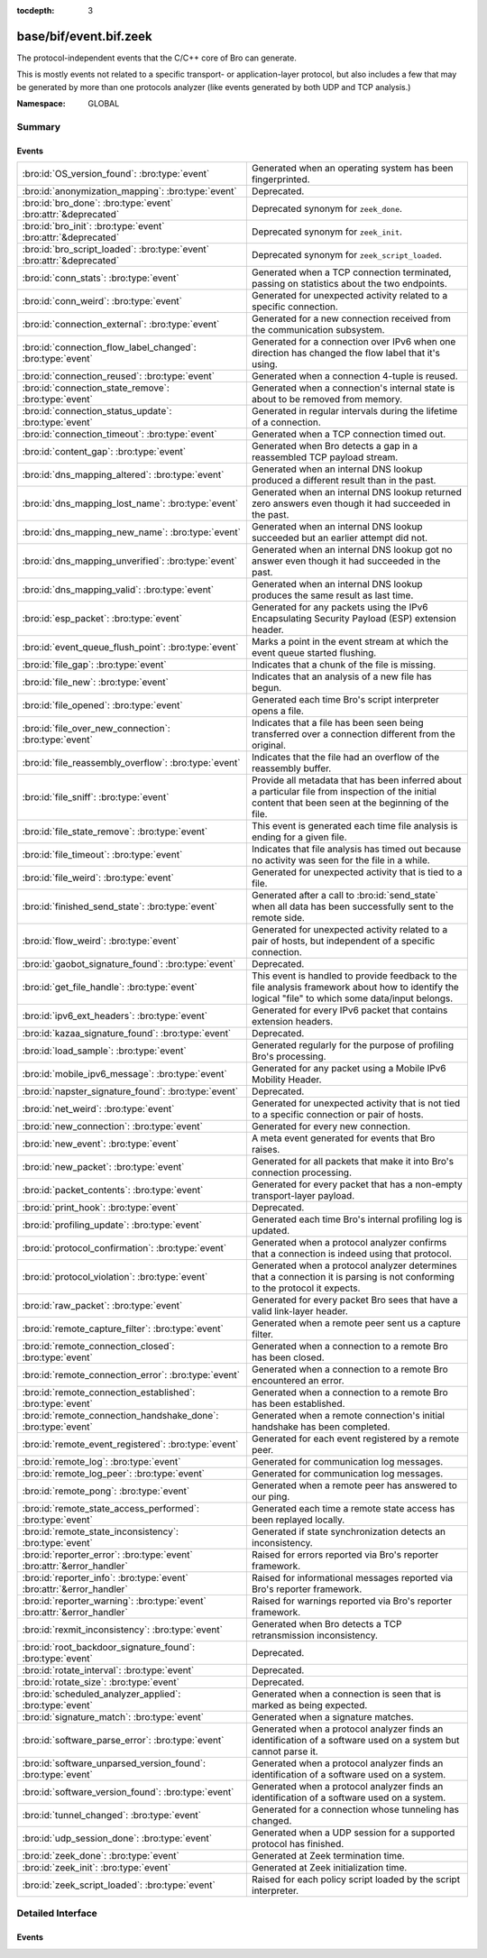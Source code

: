 :tocdepth: 3

base/bif/event.bif.zeek
=======================
.. bro:namespace:: GLOBAL

The protocol-independent events that the C/C++ core of Bro can generate.

This is mostly events not related to a specific transport- or
application-layer protocol, but also includes a few that may be generated
by more than one protocols analyzer (like events generated by both UDP and
TCP analysis.)

:Namespace: GLOBAL

Summary
~~~~~~~
Events
######
======================================================================== =============================================================================
:bro:id:`OS_version_found`: :bro:type:`event`                            Generated when an operating system has been fingerprinted.
:bro:id:`anonymization_mapping`: :bro:type:`event`                       Deprecated.
:bro:id:`bro_done`: :bro:type:`event` :bro:attr:`&deprecated`            Deprecated synonym for ``zeek_done``.
:bro:id:`bro_init`: :bro:type:`event` :bro:attr:`&deprecated`            Deprecated synonym for ``zeek_init``.
:bro:id:`bro_script_loaded`: :bro:type:`event` :bro:attr:`&deprecated`   Deprecated synonym for ``zeek_script_loaded``.
:bro:id:`conn_stats`: :bro:type:`event`                                  Generated when a TCP connection terminated, passing on statistics about the
                                                                         two endpoints.
:bro:id:`conn_weird`: :bro:type:`event`                                  Generated for unexpected activity related to a specific connection.
:bro:id:`connection_external`: :bro:type:`event`                         Generated for a new connection received from the communication subsystem.
:bro:id:`connection_flow_label_changed`: :bro:type:`event`               Generated for a connection over IPv6 when one direction has changed
                                                                         the flow label that it's using.
:bro:id:`connection_reused`: :bro:type:`event`                           Generated when a connection 4-tuple is reused.
:bro:id:`connection_state_remove`: :bro:type:`event`                     Generated when a connection's internal state is about to be removed from
                                                                         memory.
:bro:id:`connection_status_update`: :bro:type:`event`                    Generated in regular intervals during the lifetime of a connection.
:bro:id:`connection_timeout`: :bro:type:`event`                          Generated when a TCP connection timed out.
:bro:id:`content_gap`: :bro:type:`event`                                 Generated when Bro detects a gap in a reassembled TCP payload stream.
:bro:id:`dns_mapping_altered`: :bro:type:`event`                         Generated when an internal DNS lookup produced a different result than in
                                                                         the past.
:bro:id:`dns_mapping_lost_name`: :bro:type:`event`                       Generated when an internal DNS lookup returned zero answers even though it
                                                                         had succeeded in the past.
:bro:id:`dns_mapping_new_name`: :bro:type:`event`                        Generated when an internal DNS lookup succeeded but an earlier attempt
                                                                         did not.
:bro:id:`dns_mapping_unverified`: :bro:type:`event`                      Generated when an internal DNS lookup got no answer even though it had
                                                                         succeeded in the past.
:bro:id:`dns_mapping_valid`: :bro:type:`event`                           Generated when an internal DNS lookup produces the same result as last time.
:bro:id:`esp_packet`: :bro:type:`event`                                  Generated for any packets using the IPv6 Encapsulating Security Payload (ESP)
                                                                         extension header.
:bro:id:`event_queue_flush_point`: :bro:type:`event`                     Marks a point in the event stream at which the event queue started flushing.
:bro:id:`file_gap`: :bro:type:`event`                                    Indicates that a chunk of the file is missing.
:bro:id:`file_new`: :bro:type:`event`                                    Indicates that an analysis of a new file has begun.
:bro:id:`file_opened`: :bro:type:`event`                                 Generated each time Bro's script interpreter opens a file.
:bro:id:`file_over_new_connection`: :bro:type:`event`                    Indicates that a file has been seen being transferred over a connection
                                                                         different from the original.
:bro:id:`file_reassembly_overflow`: :bro:type:`event`                    Indicates that the file had an overflow of the reassembly buffer.
:bro:id:`file_sniff`: :bro:type:`event`                                  Provide all metadata that has been inferred about a particular file
                                                                         from inspection of the initial content that been seen at the beginning
                                                                         of the file.
:bro:id:`file_state_remove`: :bro:type:`event`                           This event is generated each time file analysis is ending for a given file.
:bro:id:`file_timeout`: :bro:type:`event`                                Indicates that file analysis has timed out because no activity was seen
                                                                         for the file in a while.
:bro:id:`file_weird`: :bro:type:`event`                                  Generated for unexpected activity that is tied to a file.
:bro:id:`finished_send_state`: :bro:type:`event`                         Generated after a call to :bro:id:`send_state` when all data has been
                                                                         successfully sent to the remote side.
:bro:id:`flow_weird`: :bro:type:`event`                                  Generated for unexpected activity related to a pair of hosts, but independent
                                                                         of a specific connection.
:bro:id:`gaobot_signature_found`: :bro:type:`event`                      Deprecated.
:bro:id:`get_file_handle`: :bro:type:`event`                             This event is handled to provide feedback to the file analysis framework
                                                                         about how to identify the logical "file" to which some data/input
                                                                         belongs.
:bro:id:`ipv6_ext_headers`: :bro:type:`event`                            Generated for every IPv6 packet that contains extension headers.
:bro:id:`kazaa_signature_found`: :bro:type:`event`                       Deprecated.
:bro:id:`load_sample`: :bro:type:`event`                                 Generated regularly for the purpose of profiling Bro's processing.
:bro:id:`mobile_ipv6_message`: :bro:type:`event`                         Generated for any packet using a Mobile IPv6 Mobility Header.
:bro:id:`napster_signature_found`: :bro:type:`event`                     Deprecated.
:bro:id:`net_weird`: :bro:type:`event`                                   Generated for unexpected activity that is not tied to a specific connection
                                                                         or pair of hosts.
:bro:id:`new_connection`: :bro:type:`event`                              Generated for every new connection.
:bro:id:`new_event`: :bro:type:`event`                                   A meta event generated for events that Bro raises.
:bro:id:`new_packet`: :bro:type:`event`                                  Generated for all packets that make it into Bro's connection processing.
:bro:id:`packet_contents`: :bro:type:`event`                             Generated for every packet that has a non-empty transport-layer payload.
:bro:id:`print_hook`: :bro:type:`event`                                  Deprecated.
:bro:id:`profiling_update`: :bro:type:`event`                            Generated each time Bro's internal profiling log is updated.
:bro:id:`protocol_confirmation`: :bro:type:`event`                       Generated when a protocol analyzer confirms that a connection is indeed
                                                                         using that protocol.
:bro:id:`protocol_violation`: :bro:type:`event`                          Generated when a protocol analyzer determines that a connection it is parsing
                                                                         is not conforming to the protocol it expects.
:bro:id:`raw_packet`: :bro:type:`event`                                  Generated for every packet Bro sees that have a valid link-layer header.
:bro:id:`remote_capture_filter`: :bro:type:`event`                       Generated when a remote peer sent us a capture filter.
:bro:id:`remote_connection_closed`: :bro:type:`event`                    Generated when a connection to a remote Bro has been closed.
:bro:id:`remote_connection_error`: :bro:type:`event`                     Generated when a connection to a remote Bro encountered an error.
:bro:id:`remote_connection_established`: :bro:type:`event`               Generated when a connection to a remote Bro has been established.
:bro:id:`remote_connection_handshake_done`: :bro:type:`event`            Generated when a remote connection's initial handshake has been completed.
:bro:id:`remote_event_registered`: :bro:type:`event`                     Generated for each event registered by a remote peer.
:bro:id:`remote_log`: :bro:type:`event`                                  Generated for communication log messages.
:bro:id:`remote_log_peer`: :bro:type:`event`                             Generated for communication log messages.
:bro:id:`remote_pong`: :bro:type:`event`                                 Generated when a remote peer has answered to our ping.
:bro:id:`remote_state_access_performed`: :bro:type:`event`               Generated each time a remote state access has been replayed locally.
:bro:id:`remote_state_inconsistency`: :bro:type:`event`                  Generated if state synchronization detects an inconsistency.
:bro:id:`reporter_error`: :bro:type:`event` :bro:attr:`&error_handler`   Raised for errors reported via Bro's reporter framework.
:bro:id:`reporter_info`: :bro:type:`event` :bro:attr:`&error_handler`    Raised for informational messages reported via Bro's reporter framework.
:bro:id:`reporter_warning`: :bro:type:`event` :bro:attr:`&error_handler` Raised for warnings reported via Bro's reporter framework.
:bro:id:`rexmit_inconsistency`: :bro:type:`event`                        Generated when Bro detects a TCP retransmission inconsistency.
:bro:id:`root_backdoor_signature_found`: :bro:type:`event`               Deprecated.
:bro:id:`rotate_interval`: :bro:type:`event`                             Deprecated.
:bro:id:`rotate_size`: :bro:type:`event`                                 Deprecated.
:bro:id:`scheduled_analyzer_applied`: :bro:type:`event`                  Generated when a connection is seen that is marked as being expected.
:bro:id:`signature_match`: :bro:type:`event`                             Generated when a signature matches.
:bro:id:`software_parse_error`: :bro:type:`event`                        Generated when a protocol analyzer finds an identification of a software
                                                                         used on a system but cannot parse it.
:bro:id:`software_unparsed_version_found`: :bro:type:`event`             Generated when a protocol analyzer finds an identification of a software
                                                                         used on a system.
:bro:id:`software_version_found`: :bro:type:`event`                      Generated when a protocol analyzer finds an identification of a software
                                                                         used on a system.
:bro:id:`tunnel_changed`: :bro:type:`event`                              Generated for a connection whose tunneling has changed.
:bro:id:`udp_session_done`: :bro:type:`event`                            Generated when a UDP session for a supported protocol has finished.
:bro:id:`zeek_done`: :bro:type:`event`                                   Generated at Zeek termination time.
:bro:id:`zeek_init`: :bro:type:`event`                                   Generated at Zeek initialization time.
:bro:id:`zeek_script_loaded`: :bro:type:`event`                          Raised for each policy script loaded by the script interpreter.
======================================================================== =============================================================================


Detailed Interface
~~~~~~~~~~~~~~~~~~
Events
######
.. bro:id:: OS_version_found

   :Type: :bro:type:`event` (c: :bro:type:`connection`, host: :bro:type:`addr`, OS: :bro:type:`OS_version`)

   Generated when an operating system has been fingerprinted. Bro uses `p0f
   <http://lcamtuf.coredump.cx/p0f.shtml>`__ to fingerprint endpoints passively,
   and it raises this event for each system identified. The p0f fingerprints are
   defined by :bro:id:`passive_fingerprint_file`.
   

   :c: The connection.
   

   :host: The host running the reported OS.
   

   :OS: The OS version string.
   
   .. bro:see:: passive_fingerprint_file software_parse_error
      software_version_found software_unparsed_version_found
      generate_OS_version_event

.. bro:id:: anonymization_mapping

   :Type: :bro:type:`event` (orig: :bro:type:`addr`, mapped: :bro:type:`addr`)

   Deprecated. Will be removed.

.. bro:id:: bro_done

   :Type: :bro:type:`event` ()
   :Attributes: :bro:attr:`&deprecated`

   Deprecated synonym for ``zeek_done``.
   
   .. bro:see: zeek_done

.. bro:id:: bro_init

   :Type: :bro:type:`event` ()
   :Attributes: :bro:attr:`&deprecated`

   Deprecated synonym for ``zeek_init``.
   
   .. bro:see: zeek_init

.. bro:id:: bro_script_loaded

   :Type: :bro:type:`event` (path: :bro:type:`string`, level: :bro:type:`count`)
   :Attributes: :bro:attr:`&deprecated`

   Deprecated synonym for ``zeek_script_loaded``.
   
   .. bro:see: zeek_script_loaded

.. bro:id:: conn_stats

   :Type: :bro:type:`event` (c: :bro:type:`connection`, os: :bro:type:`endpoint_stats`, rs: :bro:type:`endpoint_stats`)

   Generated when a TCP connection terminated, passing on statistics about the
   two endpoints. This event is always generated when Bro flushes the internal
   connection state, independent of how a connection terminates.
   

   :c: The connection.
   

   :os: Statistics for the originator endpoint.
   

   :rs: Statistics for the responder endpoint.
   
   .. bro:see:: connection_state_remove

.. bro:id:: conn_weird

   :Type: :bro:type:`event` (name: :bro:type:`string`, c: :bro:type:`connection`, addl: :bro:type:`string`)

   Generated for unexpected activity related to a specific connection.  When
   Bro's packet analysis encounters activity that does not conform to a
   protocol's specification, it raises one of the ``*_weird`` events to report
   that. This event is raised if the activity is tied directly to a specific
   connection.
   

   :name: A unique name for the specific type of "weird" situation. Bro's default
         scripts use this name in filtering policies that specify which
         "weirds" are worth reporting.
   

   :c: The corresponding connection.
   

   :addl: Optional additional context further describing the situation.
   
   .. bro:see:: flow_weird net_weird file_weird
   
   .. note:: "Weird" activity is much more common in real-world network traffic
      than one would intuitively expect. While in principle, any protocol
      violation could be an attack attempt, it's much more likely that an
      endpoint's implementation interprets an RFC quite liberally.

.. bro:id:: connection_external

   :Type: :bro:type:`event` (c: :bro:type:`connection`, tag: :bro:type:`string`)

   Generated for a new connection received from the communication subsystem.
   Remote peers can inject packets into Bro's packet loop, for example via
   Broccoli.  The communication system
   raises this event with the first packet of a connection coming in this way.
   

   :c: The connection.
   

   :tag: TODO.

.. bro:id:: connection_flow_label_changed

   :Type: :bro:type:`event` (c: :bro:type:`connection`, is_orig: :bro:type:`bool`, old_label: :bro:type:`count`, new_label: :bro:type:`count`)

   Generated for a connection over IPv6 when one direction has changed
   the flow label that it's using.
   

   :c: The connection.
   

   :is_orig: True if the event is raised for the originator side.
   

   :old_label: The old flow label that the endpoint was using.
   

   :new_label: The new flow label that the endpoint is using.
   
   .. bro:see:: connection_established new_connection

.. bro:id:: connection_reused

   :Type: :bro:type:`event` (c: :bro:type:`connection`)

   Generated when a connection 4-tuple is reused. This event is raised when Bro
   sees a new TCP session or UDP flow using a 4-tuple matching that of an
   earlier connection it still considers active.
   

   :c: The connection.
   
   .. bro:see:: connection_EOF connection_SYN_packet connection_attempt
      connection_established connection_external connection_finished
      connection_first_ACK connection_half_finished connection_partial_close
      connection_pending connection_rejected connection_reset connection_state_remove
      connection_status_update connection_timeout scheduled_analyzer_applied
      new_connection new_connection_contents partial_connection

.. bro:id:: connection_state_remove

   :Type: :bro:type:`event` (c: :bro:type:`connection`)

   Generated when a connection's internal state is about to be removed from
   memory. Bro generates this event reliably once for every connection when it
   is about to delete the internal state. As such, the event is well-suited for
   script-level cleanup that needs to be performed for every connection.  This
   event is generated not only for TCP sessions but also for UDP and ICMP
   flows.
   

   :c: The connection.
   
   .. bro:see:: connection_EOF connection_SYN_packet connection_attempt
      connection_established connection_external connection_finished
      connection_first_ACK connection_half_finished connection_partial_close
      connection_pending connection_rejected connection_reset connection_reused
      connection_status_update connection_timeout scheduled_analyzer_applied
      new_connection new_connection_contents partial_connection udp_inactivity_timeout
      tcp_inactivity_timeout icmp_inactivity_timeout conn_stats

.. bro:id:: connection_status_update

   :Type: :bro:type:`event` (c: :bro:type:`connection`)

   Generated in regular intervals during the lifetime of a connection. The
   event is raised each ``connection_status_update_interval`` seconds
   and can be used to check conditions on a regular basis.
   

   :c: The connection.
   
   .. bro:see:: connection_EOF connection_SYN_packet connection_attempt
      connection_established connection_external connection_finished
      connection_first_ACK connection_half_finished connection_partial_close
      connection_pending connection_rejected connection_reset connection_reused
      connection_state_remove  connection_timeout scheduled_analyzer_applied
      new_connection new_connection_contents partial_connection

.. bro:id:: connection_timeout

   :Type: :bro:type:`event` (c: :bro:type:`connection`)

   Generated when a TCP connection timed out. This event is raised when
   no activity was seen for an interval of at least
   :bro:id:`tcp_connection_linger`, and either one endpoint has already
   closed the connection or one side never became active.
   

   :c: The connection.
   
   .. bro:see:: connection_EOF connection_SYN_packet connection_attempt
      connection_established connection_external connection_finished
      connection_first_ACK connection_half_finished connection_partial_close
      connection_pending connection_rejected connection_reset connection_reused
      connection_state_remove connection_status_update
      scheduled_analyzer_applied new_connection new_connection_contents
      partial_connection
   
   .. note::
   
      The precise semantics of this event can be unintuitive as it only
      covers a subset of cases where a connection times out. Often, handling
      :bro:id:`connection_state_remove` is the better option. That one will be
      generated reliably when an interval of ``tcp_inactivity_timeout`` has
      passed without any activity seen (but also for all other ways a
      connection may terminate).

.. bro:id:: content_gap

   :Type: :bro:type:`event` (c: :bro:type:`connection`, is_orig: :bro:type:`bool`, seq: :bro:type:`count`, length: :bro:type:`count`)

   Generated when Bro detects a gap in a reassembled TCP payload stream. This
   event is raised when Bro, while reassembling a payload stream, determines
   that a chunk of payload is missing (e.g., because the responder has already
   acknowledged it, even though Bro didn't see it).
   

   :c: The connection.
   

   :is_orig: True if the gap is on the originator's side.
   

   :seq: The sequence number where the gap starts.
   

   :length: The number of bytes missing.
   
   .. note::
   
      Content gaps tend to occur occasionally for various reasons, including
      broken TCP stacks. If, however, one finds lots of them, that typically
      means that there is a problem with the monitoring infrastructure such as
      a tap dropping packets, split routing on the path, or reordering at the
      tap.

.. bro:id:: dns_mapping_altered

   :Type: :bro:type:`event` (dm: :bro:type:`dns_mapping`, old_addrs: :bro:type:`addr_set`, new_addrs: :bro:type:`addr_set`)

   Generated when an internal DNS lookup produced a different result than in
   the past.  Bro keeps an internal DNS cache for host names and IP addresses
   it has already resolved. This event is generated when a subsequent lookup
   returns a different answer than we have stored in the cache.
   

   :dm: A record describing the new resolver result.
   

   :old_addrs: Addresses that used to be part of the returned set for the query
              described by *dm*, but are not anymore.
   

   :new_addrs: Addresses that were not part of the returned set for the query
              described by *dm*, but now are.
   
   .. bro:see:: dns_mapping_lost_name dns_mapping_new_name dns_mapping_unverified
      dns_mapping_valid

.. bro:id:: dns_mapping_lost_name

   :Type: :bro:type:`event` (dm: :bro:type:`dns_mapping`)

   Generated when an internal DNS lookup returned zero answers even though it
   had succeeded in the past. Bro keeps an internal DNS cache for host names
   and IP addresses it has already resolved. This event is generated when
   on a subsequent lookup we receive an answer that is empty even
   though we have already stored a result in the cache.
   

   :dm: A record describing the old resolver result.
   
   .. bro:see:: dns_mapping_altered dns_mapping_new_name dns_mapping_unverified
      dns_mapping_valid

.. bro:id:: dns_mapping_new_name

   :Type: :bro:type:`event` (dm: :bro:type:`dns_mapping`)

   Generated when an internal DNS lookup succeeded but an earlier attempt
   did not. Bro keeps an internal DNS cache for host names and IP
   addresses it has already resolved. This event is generated when a subsequent
   lookup produces an answer for a query that was marked as failed in the cache.
   

   :dm: A record describing the new resolver result.
   
   .. bro:see:: dns_mapping_altered dns_mapping_lost_name dns_mapping_unverified
      dns_mapping_valid

.. bro:id:: dns_mapping_unverified

   :Type: :bro:type:`event` (dm: :bro:type:`dns_mapping`)

   Generated when an internal DNS lookup got no answer even though it had
   succeeded in the past. Bro keeps an internal DNS cache for host names and IP
   addresses it has already resolved. This event is generated when a
   subsequent lookup does not produce an answer even though we have
   already stored a result in the cache.
   

   :dm: A record describing the old resolver result.
   
   .. bro:see:: dns_mapping_altered dns_mapping_lost_name dns_mapping_new_name
      dns_mapping_valid

.. bro:id:: dns_mapping_valid

   :Type: :bro:type:`event` (dm: :bro:type:`dns_mapping`)

   Generated when an internal DNS lookup produces the same result as last time.
   Bro keeps an internal DNS cache for host names and IP addresses it has
   already resolved. This event is generated when a subsequent lookup returns
   the same result as stored in the cache.
   

   :dm: A record describing the new resolver result (which matches the old one).
   
   .. bro:see:: dns_mapping_altered dns_mapping_lost_name dns_mapping_new_name
      dns_mapping_unverified

.. bro:id:: esp_packet

   :Type: :bro:type:`event` (p: :bro:type:`pkt_hdr`)

   Generated for any packets using the IPv6 Encapsulating Security Payload (ESP)
   extension header.
   

   :p: Information from the header of the packet that triggered the event.
   
   .. bro:see:: new_packet tcp_packet ipv6_ext_headers

.. bro:id:: event_queue_flush_point

   :Type: :bro:type:`event` ()

   Marks a point in the event stream at which the event queue started flushing.

.. bro:id:: file_gap

   :Type: :bro:type:`event` (f: :bro:type:`fa_file`, offset: :bro:type:`count`, len: :bro:type:`count`)

   Indicates that a chunk of the file is missing.
   

   :f: The file.
   

   :offset: The byte offset from the start of the file at which the gap begins.
   

   :len: The number of missing bytes.
   
   .. bro:see:: file_new file_over_new_connection file_timeout
      file_sniff file_state_remove file_reassembly_overflow

.. bro:id:: file_new

   :Type: :bro:type:`event` (f: :bro:type:`fa_file`)

   Indicates that an analysis of a new file has begun. The analysis can be
   augmented at this time via :bro:see:`Files::add_analyzer`.
   

   :f: The file.
   
   .. bro:see:: file_over_new_connection file_timeout file_gap
      file_sniff file_state_remove

.. bro:id:: file_opened

   :Type: :bro:type:`event` (f: :bro:type:`file`)

   Generated each time Bro's script interpreter opens a file. This event is
   triggered only for files opened via :bro:id:`open`, and in particular not for
   normal log files as created by log writers.
   

   :f: The opened file.

.. bro:id:: file_over_new_connection

   :Type: :bro:type:`event` (f: :bro:type:`fa_file`, c: :bro:type:`connection`, is_orig: :bro:type:`bool`)

   Indicates that a file has been seen being transferred over a connection
   different from the original.
   

   :f: The file.
   

   :c: The new connection over which the file is seen being transferred.
   

   :is_orig: true if the originator of *c* is the one sending the file.
   
   .. bro:see:: file_new file_timeout file_gap file_sniff
      file_state_remove

.. bro:id:: file_reassembly_overflow

   :Type: :bro:type:`event` (f: :bro:type:`fa_file`, offset: :bro:type:`count`, skipped: :bro:type:`count`)

   Indicates that the file had an overflow of the reassembly buffer.
   This is a specialization of the :bro:id:`file_gap` event.
   

   :f: The file.
   

   :offset: The byte offset from the start of the file at which the reassembly
           couldn't continue due to running out of reassembly buffer space.
   

   :skipped: The number of bytes of the file skipped over to flush some
            file data and get back under the reassembly buffer size limit.
            This value will also be represented as a gap.
   
   .. bro:see:: file_new file_over_new_connection file_timeout
      file_sniff file_state_remove file_gap
      Files::enable_reassembler Files::reassembly_buffer_size
      Files::enable_reassembly Files::disable_reassembly
      Files::set_reassembly_buffer_size

.. bro:id:: file_sniff

   :Type: :bro:type:`event` (f: :bro:type:`fa_file`, meta: :bro:type:`fa_metadata`)

   Provide all metadata that has been inferred about a particular file
   from inspection of the initial content that been seen at the beginning
   of the file.  The analysis can be augmented at this time via
   :bro:see:`Files::add_analyzer`.  The amount of data fed into the file
   sniffing can be increased or decreased by changing either
   :bro:see:`default_file_bof_buffer_size` or the `bof_buffer_size` field
   in an `fa_file` record. The event will be raised even if content inspection
   has been unable to infer any metadata, in which case the fields in *meta*
   will be left all unset.
   

   :f: The file.
   

   :meta: Metadata that's been discovered about the file.
   
   .. bro:see:: file_over_new_connection file_timeout file_gap
      file_state_remove

.. bro:id:: file_state_remove

   :Type: :bro:type:`event` (f: :bro:type:`fa_file`)

   This event is generated each time file analysis is ending for a given file.
   

   :f: The file.
   
   .. bro:see:: file_new file_over_new_connection file_timeout file_gap
      file_sniff

.. bro:id:: file_timeout

   :Type: :bro:type:`event` (f: :bro:type:`fa_file`)

   Indicates that file analysis has timed out because no activity was seen
   for the file in a while.
   

   :f: The file.
   
   .. bro:see:: file_new file_over_new_connection file_gap
      file_sniff file_state_remove default_file_timeout_interval
      Files::set_timeout_interval

.. bro:id:: file_weird

   :Type: :bro:type:`event` (name: :bro:type:`string`, f: :bro:type:`fa_file`, addl: :bro:type:`string`)

   Generated for unexpected activity that is tied to a file.
   When Bro's packet analysis encounters activity that
   does not conform to a protocol's specification, it raises one of the
   ``*_weird`` events to report that.
   

   :name: A unique name for the specific type of "weird" situation. Bro's default
         scripts use this name in filtering policies that specify which
         "weirds" are worth reporting.
   

   :f: The corresponding file.
   

   :addl: Additional information related to the weird.
   
   .. bro:see:: flow_weird net_weird conn_weird
   
   .. note:: "Weird" activity is much more common in real-world network traffic
      than one would intuitively expect. While in principle, any protocol
      violation could be an attack attempt, it's much more likely that an
      endpoint's implementation interprets an RFC quite liberally.

.. bro:id:: finished_send_state

   :Type: :bro:type:`event` (p: :bro:type:`event_peer`)

   Generated after a call to :bro:id:`send_state` when all data has been
   successfully sent to the remote side. While this event is
   intended primarily for use by Bro's communication framework, it can also
   trigger additional code if helpful.
   

   :p: A record describing the remote peer.
   
   .. bro:see:: remote_capture_filter remote_connection_closed
      remote_connection_error remote_connection_established
      remote_connection_handshake_done remote_event_registered remote_log remote_pong
      remote_state_access_performed remote_state_inconsistency print_hook

.. bro:id:: flow_weird

   :Type: :bro:type:`event` (name: :bro:type:`string`, src: :bro:type:`addr`, dst: :bro:type:`addr`)

   Generated for unexpected activity related to a pair of hosts, but independent
   of a specific connection.  When Bro's packet analysis encounters activity
   that does not conform to a protocol's specification, it raises one of
   the ``*_weird`` events to report that. This event is raised if the activity
   is related to a pair of hosts, yet not to a specific connection between
   them.
   

   :name: A unique name for the specific type of "weird" situation. Bro's default
         scripts use this name in filtering policies that specify which
         "weirds" are worth reporting.
   

   :src: The source address corresponding to the activity.
   

   :dst: The destination address corresponding to the activity.
   
   .. bro:see:: conn_weird net_weird file_weird
   
   .. note:: "Weird" activity is much more common in real-world network traffic
      than one would intuitively expect. While in principle, any protocol
      violation could be an attack attempt, it's much more likely that an
      endpoint's implementation interprets an RFC quite liberally.

.. bro:id:: gaobot_signature_found

   :Type: :bro:type:`event` (c: :bro:type:`connection`)

   Deprecated. Will be removed.

.. bro:id:: get_file_handle

   :Type: :bro:type:`event` (tag: :bro:type:`Analyzer::Tag`, c: :bro:type:`connection`, is_orig: :bro:type:`bool`)

   This event is handled to provide feedback to the file analysis framework
   about how to identify the logical "file" to which some data/input
   belongs.  All incoming data to the framework is buffered, and depends
   on a handler for this event to return a string value that uniquely
   identifies a file.  Among all handlers of this event, the last one to
   call :bro:see:`set_file_handle` will "win".
   

   :tag: The analyzer which is carrying the file data.
   

   :c: The connection which is carrying the file data.
   

   :is_orig: The direction the file data is flowing over the connection.
   
   .. bro:see:: set_file_handle

.. bro:id:: ipv6_ext_headers

   :Type: :bro:type:`event` (c: :bro:type:`connection`, p: :bro:type:`pkt_hdr`)

   Generated for every IPv6 packet that contains extension headers.
   This is potentially an expensive event to handle if analysing IPv6 traffic
   that happens to utilize extension headers frequently.
   

   :c: The connection the packet is part of.
   

   :p: Information from the header of the packet that triggered the event.
   
   .. bro:see:: new_packet tcp_packet packet_contents esp_packet

.. bro:id:: kazaa_signature_found

   :Type: :bro:type:`event` (c: :bro:type:`connection`)

   Deprecated. Will be removed.

.. bro:id:: load_sample

   :Type: :bro:type:`event` (samples: :bro:type:`load_sample_info`, CPU: :bro:type:`interval`, dmem: :bro:type:`int`)

   Generated regularly for the purpose of profiling Bro's processing. This event
   is raised for every :bro:id:`load_sample_freq` packet. For these packets,
   Bro records script-level functions executed during their processing as well
   as further internal locations. By sampling the processing in this form, one
   can understand where Bro spends its time.
   

   :samples: A set with functions and locations seen during the processing of
            the sampled packet.
   

   :CPU: The CPU time spent on processing the sampled packet.
   

   :dmem: The difference in memory usage caused by processing the sampled packet.

.. bro:id:: mobile_ipv6_message

   :Type: :bro:type:`event` (p: :bro:type:`pkt_hdr`)

   Generated for any packet using a Mobile IPv6 Mobility Header.
   

   :p: Information from the header of the packet that triggered the event.
   
   .. bro:see:: new_packet tcp_packet ipv6_ext_headers

.. bro:id:: napster_signature_found

   :Type: :bro:type:`event` (c: :bro:type:`connection`)

   Deprecated. Will be removed.

.. bro:id:: net_weird

   :Type: :bro:type:`event` (name: :bro:type:`string`)

   Generated for unexpected activity that is not tied to a specific connection
   or pair of hosts. When Bro's packet analysis encounters activity that
   does not conform to a protocol's specification, it raises one of the
   ``*_weird`` events to report that. This event is raised if the activity is
   not tied directly to a specific connection or pair of hosts.
   

   :name: A unique name for the specific type of "weird" situation. Bro's default
         scripts use this name in filtering policies that specify which
         "weirds" are worth reporting.
   
   .. bro:see:: flow_weird file_weird
   
   .. note:: "Weird" activity is much more common in real-world network traffic
      than one would intuitively expect. While in principle, any protocol
      violation could be an attack attempt, it's much more likely that an
      endpoint's implementation interprets an RFC quite liberally.

.. bro:id:: new_connection

   :Type: :bro:type:`event` (c: :bro:type:`connection`)

   Generated for every new connection. This event is raised with the first
   packet of a previously unknown connection. Bro uses a flow-based definition
   of "connection" here that includes not only TCP sessions but also UDP and
   ICMP flows.
   

   :c: The connection.
   
   .. bro:see:: connection_EOF connection_SYN_packet connection_attempt
      connection_established connection_external connection_finished
      connection_first_ACK connection_half_finished connection_partial_close
      connection_pending connection_rejected connection_reset connection_reused
      connection_state_remove connection_status_update connection_timeout
      scheduled_analyzer_applied new_connection_contents partial_connection
   
   .. note::
   
      Handling this event is potentially expensive. For example, during a SYN
      flooding attack, every spoofed SYN packet will lead to a new
      event.

.. bro:id:: new_event

   :Type: :bro:type:`event` (name: :bro:type:`string`, params: :bro:type:`call_argument_vector`)

   A meta event generated for events that Bro raises. This will report all
   events for which at least one handler is defined.
   
   Note that handling this meta event is expensive and should be limited to
   debugging purposes.
   

   :name: The name of the event.
   

   :params: The event's parameters.

.. bro:id:: new_packet

   :Type: :bro:type:`event` (c: :bro:type:`connection`, p: :bro:type:`pkt_hdr`)

   Generated for all packets that make it into Bro's connection processing. In
   contrast to :bro:id:`raw_packet` this filters out some more packets that don't
   pass certain sanity checks.
   
   This is a very low-level and expensive event that should be avoided when at all
   possible. It's usually infeasible to handle when processing even medium volumes
   of traffic in real-time. That said, if you work from a trace and want to do some
   packet-level analysis, it may come in handy.
   

   :c: The connection the packet is part of.
   

   :p: Information from the header of the packet that triggered the event.
   
   .. bro:see:: tcp_packet packet_contents raw_packet

.. bro:id:: packet_contents

   :Type: :bro:type:`event` (c: :bro:type:`connection`, contents: :bro:type:`string`)

   Generated for every packet that has a non-empty transport-layer payload.
   This is a very low-level and expensive event that should be avoided when
   at all possible.  It's usually infeasible to handle when processing even
   medium volumes of traffic in real-time. It's even worse than
   :bro:id:`new_packet`. That said, if you work from a trace and want to
   do some packet-level analysis, it may come in handy.
   

   :c: The connection the packet is part of.
   

   :contents: The raw transport-layer payload.
   
   .. bro:see:: new_packet tcp_packet

.. bro:id:: print_hook

   :Type: :bro:type:`event` (f: :bro:type:`file`, s: :bro:type:`string`)

   Deprecated. Will be removed.

.. bro:id:: profiling_update

   :Type: :bro:type:`event` (f: :bro:type:`file`, expensive: :bro:type:`bool`)

   Generated each time Bro's internal profiling log is updated. The file is
   defined by :bro:id:`profiling_file`, and its update frequency by
   :bro:id:`profiling_interval` and :bro:id:`expensive_profiling_multiple`.
   

   :f: The profiling file.
   

   :expensive: True if this event corresponds to heavier-weight profiling as
              indicated by the :bro:id:`expensive_profiling_multiple` variable.
   
   .. bro:see::  profiling_interval expensive_profiling_multiple

.. bro:id:: protocol_confirmation

   :Type: :bro:type:`event` (c: :bro:type:`connection`, atype: :bro:type:`Analyzer::Tag`, aid: :bro:type:`count`)

   Generated when a protocol analyzer confirms that a connection is indeed
   using that protocol. Bro's dynamic protocol detection heuristically activates
   analyzers as soon as it believes a connection *could* be using a particular
   protocol. It is then left to the corresponding analyzer to verify whether
   that is indeed the case; if so, this event will be generated.
   

   :c: The connection.
   

   :atype: The type of the analyzer confirming that its protocol is in
          use. The value is one of the ``Analyzer::ANALYZER_*`` constants. For example,
          ``Analyzer::ANALYZER_HTTP`` means the HTTP analyzer determined that it's indeed
          parsing an HTTP connection.
   

   :aid:   A unique integer ID identifying the specific *instance* of the
          analyzer *atype*  that is analyzing the connection ``c``. The ID can
          be used to reference the analyzer when using builtin functions like
          :bro:id:`disable_analyzer`.
   
   .. bro:see:: protocol_violation
   
   .. note::
   
      Bro's default scripts use this event to determine the ``service`` column
      of :bro:type:`Conn::Info`: once confirmed, the protocol will be listed
      there (and thus in ``conn.log``).

.. bro:id:: protocol_violation

   :Type: :bro:type:`event` (c: :bro:type:`connection`, atype: :bro:type:`Analyzer::Tag`, aid: :bro:type:`count`, reason: :bro:type:`string`)

   Generated when a protocol analyzer determines that a connection it is parsing
   is not conforming to the protocol it expects. Bro's dynamic protocol
   detection heuristically activates analyzers as soon as it believes a
   connection *could* be using a particular protocol. It is then left to the
   corresponding analyzer to verify whether that is indeed the case; if not,
   the analyzer will trigger this event.
   

   :c: The connection.
   

   :atype: The type of the analyzer confirming that its protocol is in
          use. The value is one of the ``Analyzer::ANALYZER_*`` constants. For example,
          ``Analyzer::ANALYZER_HTTP`` means the HTTP analyzer determined that it's indeed
          parsing an HTTP connection.
   

   :aid:   A unique integer ID identifying the specific *instance* of the
          analyzer *atype*  that is analyzing the connection ``c``. The ID can
          be used to reference the analyzer when using builtin functions like
          :bro:id:`disable_analyzer`.
   

   :reason: TODO.
   
   .. bro:see:: protocol_confirmation
   
   .. note::
   
      Bro's default scripts use this event to disable an analyzer via
      :bro:id:`disable_analyzer` if it's parsing the wrong protocol. That's
      however a script-level decision and not done automatically by the event
      engine.

.. bro:id:: raw_packet

   :Type: :bro:type:`event` (p: :bro:type:`raw_pkt_hdr`)

   Generated for every packet Bro sees that have a valid link-layer header. This
   is a very very low-level and expensive event that should be avoided when at all
   possible. It's usually infeasible to handle when processing even medium volumes
   of traffic in real-time. That said, if you work from a trace and want to do some
   packet-level analysis, it may come in handy.
   

   :p: Information from the header of the packet that triggered the event.
   
   .. bro:see:: new_packet packet_contents

.. bro:id:: remote_capture_filter

   :Type: :bro:type:`event` (p: :bro:type:`event_peer`, filter: :bro:type:`string`)

   Generated when a remote peer sent us a capture filter. While this event is
   intended primarily for use by Bro's communication framework, it can also
   trigger additional code if helpful.
   

   :p: A record describing the peer.
   

   :filter: The filter string sent by the peer.
   
   .. bro:see::  remote_connection_closed remote_connection_error
      remote_connection_established remote_connection_handshake_done
      remote_event_registered remote_log remote_pong remote_state_access_performed
      remote_state_inconsistency print_hook

.. bro:id:: remote_connection_closed

   :Type: :bro:type:`event` (p: :bro:type:`event_peer`)

   Generated when a connection to a remote Bro has been closed. This event is
   intended primarily for use by Bro's communication framework, but it can
   also trigger additional code if helpful.
   

   :p: A record describing the peer.
   
   .. bro:see:: remote_capture_filter  remote_connection_error
      remote_connection_established remote_connection_handshake_done
      remote_event_registered remote_log remote_pong remote_state_access_performed
      remote_state_inconsistency print_hook

.. bro:id:: remote_connection_error

   :Type: :bro:type:`event` (p: :bro:type:`event_peer`, reason: :bro:type:`string`)

   Generated when a connection to a remote Bro encountered an error. This event
   is intended primarily for use by Bro's communication framework, but it can
   also trigger additional code if helpful.
   

   :p: A record describing the peer.
   

   :reason: A textual description of the error.
   
   .. bro:see:: remote_capture_filter remote_connection_closed
      remote_connection_established remote_connection_handshake_done
      remote_event_registered remote_log remote_pong remote_state_access_performed
      remote_state_inconsistency print_hook

.. bro:id:: remote_connection_established

   :Type: :bro:type:`event` (p: :bro:type:`event_peer`)

   Generated when a connection to a remote Bro has been established. This event
   is intended primarily for use by Bro's communication framework, but it can
   also trigger additional code if helpful.
   

   :p: A record describing the peer.
   
   .. bro:see:: remote_capture_filter remote_connection_closed remote_connection_error
      remote_connection_handshake_done remote_event_registered remote_log remote_pong
      remote_state_access_performed remote_state_inconsistency print_hook

.. bro:id:: remote_connection_handshake_done

   :Type: :bro:type:`event` (p: :bro:type:`event_peer`)

   Generated when a remote connection's initial handshake has been completed.
   This event is intended primarily for use by Bro's communication framework,
   but it can also trigger additional code if helpful.
   

   :p: A record describing the peer.
   
   .. bro:see:: remote_capture_filter remote_connection_closed remote_connection_error
      remote_connection_established remote_event_registered remote_log remote_pong
      remote_state_access_performed remote_state_inconsistency print_hook

.. bro:id:: remote_event_registered

   :Type: :bro:type:`event` (p: :bro:type:`event_peer`, name: :bro:type:`string`)

   Generated for each event registered by a remote peer. This event is intended
   primarily for use by Bro's communication framework, but it can also trigger
   additional code if helpful.
   

   :p: A record describing the peer.
   

   :name: TODO.
   
   .. bro:see:: remote_capture_filter remote_connection_closed
      remote_connection_error remote_connection_established
      remote_connection_handshake_done remote_log remote_pong
      remote_state_access_performed remote_state_inconsistency print_hook

.. bro:id:: remote_log

   :Type: :bro:type:`event` (level: :bro:type:`count`, src: :bro:type:`count`, msg: :bro:type:`string`)

   Generated for communication log messages. While this event is
   intended primarily for use by Bro's communication framework, it can also
   trigger additional code if helpful.
   

   :level: The log level, which is either :bro:id:`REMOTE_LOG_INFO` or
          :bro:id:`REMOTE_LOG_ERROR`.
   

   :src: The component of the communication system that logged the message.
        Currently, this will be one of :bro:id:`REMOTE_SRC_CHILD` (Bro's
        child process), :bro:id:`REMOTE_SRC_PARENT` (Bro's main process), or
        :bro:id:`REMOTE_SRC_SCRIPT` (the script level).
   

   :msg: The message logged.
   
   .. bro:see:: remote_capture_filter remote_connection_closed remote_connection_error
      remote_connection_established remote_connection_handshake_done
      remote_event_registered  remote_pong remote_state_access_performed
      remote_state_inconsistency print_hook remote_log_peer

.. bro:id:: remote_log_peer

   :Type: :bro:type:`event` (p: :bro:type:`event_peer`, level: :bro:type:`count`, src: :bro:type:`count`, msg: :bro:type:`string`)

   Generated for communication log messages. While this event is
   intended primarily for use by Bro's communication framework, it can also
   trigger additional code if helpful.  This event is equivalent to
   :bro:see:`remote_log` except the message is with respect to a certain peer.
   

   :p: A record describing the remote peer.
   

   :level: The log level, which is either :bro:id:`REMOTE_LOG_INFO` or
          :bro:id:`REMOTE_LOG_ERROR`.
   

   :src: The component of the communication system that logged the message.
        Currently, this will be one of :bro:id:`REMOTE_SRC_CHILD` (Bro's
        child process), :bro:id:`REMOTE_SRC_PARENT` (Bro's main process), or
        :bro:id:`REMOTE_SRC_SCRIPT` (the script level).
   

   :msg: The message logged.
   
   .. bro:see:: remote_capture_filter remote_connection_closed remote_connection_error
      remote_connection_established remote_connection_handshake_done
      remote_event_registered  remote_pong remote_state_access_performed
      remote_state_inconsistency print_hook remote_log

.. bro:id:: remote_pong

   :Type: :bro:type:`event` (p: :bro:type:`event_peer`, seq: :bro:type:`count`, d1: :bro:type:`interval`, d2: :bro:type:`interval`, d3: :bro:type:`interval`)

   Generated when a remote peer has answered to our ping. This event is part of
   Bro's infrastructure for measuring communication latency. One can send a ping
   by calling :bro:id:`send_ping` and when a corresponding reply is received,
   this event will be raised.
   

   :p: The peer sending us the pong.
   

   :seq: The sequence number passed to the original :bro:id:`send_ping` call.
        The number is sent back by the peer in its response.
   

   :d1: The time interval between sending the ping and receiving the pong. This
       is the latency of the complete path.
   

   :d2: The time interval between sending out the ping to the network and its
       reception at the peer. This is the network latency.
   

   :d3: The time interval between when the peer's child process received the
       ping and when its parent process sent the pong. This is the
       processing latency at the peer.
   
   .. bro:see:: remote_capture_filter remote_connection_closed remote_connection_error
      remote_connection_established remote_connection_handshake_done
      remote_event_registered remote_log  remote_state_access_performed
      remote_state_inconsistency print_hook

.. bro:id:: remote_state_access_performed

   :Type: :bro:type:`event` (id: :bro:type:`string`, v: :bro:type:`any`)

   Generated each time a remote state access has been replayed locally. This
   event is primarily intended for debugging.
   

   :id: The name of the Bro script variable that's being operated on.
   

   :v: The new value of the variable.
   
   .. bro:see:: remote_capture_filter remote_connection_closed remote_connection_error
      remote_connection_established remote_connection_handshake_done
      remote_event_registered remote_log remote_pong remote_state_inconsistency
      print_hook

.. bro:id:: remote_state_inconsistency

   :Type: :bro:type:`event` (operation: :bro:type:`string`, id: :bro:type:`string`, expected_old: :bro:type:`string`, real_old: :bro:type:`string`)

   Generated if state synchronization detects an inconsistency.  While this
   event is intended primarily for use by Bro's communication framework, it can
   also trigger additional code if helpful. This event is only raised if
   :bro:id:`remote_check_sync_consistency` is false.
   

   :operation: The textual description of the state operation performed.
   

   :id: The name of the Bro script identifier that was operated on.
   

   :expected_old: A textual representation of the value of *id* that was
                 expected to be found before the operation was carried out.
   

   :real_old: A textual representation of the value of *id* that was actually
             found before the operation was carried out. The difference between
             *real_old* and *expected_old* is the inconsistency being reported.
   
   .. bro:see:: remote_capture_filter remote_connection_closed
      remote_connection_error remote_connection_established
      remote_connection_handshake_done remote_event_registered remote_log remote_pong
      remote_state_access_performed print_hook remote_check_sync_consistency

.. bro:id:: reporter_error

   :Type: :bro:type:`event` (t: :bro:type:`time`, msg: :bro:type:`string`, location: :bro:type:`string`)
   :Attributes: :bro:attr:`&error_handler`

   Raised for errors reported via Bro's reporter framework. Such messages may
   be generated internally by the event engine and also by other scripts calling
   :bro:id:`Reporter::error`.
   

   :t: The time the error was passed to the reporter.
   

   :msg: The error message.
   

   :location: A (potentially empty) string describing a location associated with
       the error.
   
   .. bro:see:: reporter_info reporter_warning Reporter::info Reporter::warning
      Reporter::error
   
   .. note:: Bro will not call reporter events recursively. If the handler of
      any reporter event triggers a new reporter message itself, the output
      will go to ``stderr`` instead.

.. bro:id:: reporter_info

   :Type: :bro:type:`event` (t: :bro:type:`time`, msg: :bro:type:`string`, location: :bro:type:`string`)
   :Attributes: :bro:attr:`&error_handler`

   Raised for informational messages reported via Bro's reporter framework. Such
   messages may be generated internally by the event engine and also by other
   scripts calling :bro:id:`Reporter::info`.
   

   :t: The time the message was passed to the reporter.
   

   :msg: The message itself.
   

   :location: A (potentially empty) string describing a location associated with
             the message.
   
   .. bro:see:: reporter_warning reporter_error Reporter::info Reporter::warning
      Reporter::error
   
   .. note:: Bro will not call reporter events recursively. If the handler of
      any reporter event triggers a new reporter message itself, the output
      will go to ``stderr`` instead.

.. bro:id:: reporter_warning

   :Type: :bro:type:`event` (t: :bro:type:`time`, msg: :bro:type:`string`, location: :bro:type:`string`)
   :Attributes: :bro:attr:`&error_handler`

   Raised for warnings reported via Bro's reporter framework. Such messages may
   be generated internally by the event engine and also by other scripts calling
   :bro:id:`Reporter::warning`.
   

   :t: The time the warning was passed to the reporter.
   

   :msg: The warning message.
   

   :location: A (potentially empty) string describing a location associated with
       the warning.
   
   .. bro:see:: reporter_info reporter_error Reporter::info Reporter::warning
      Reporter::error
   
   .. note:: Bro will not call reporter events recursively. If the handler of
      any reporter event triggers a new reporter message itself, the output
      will go to ``stderr`` instead.

.. bro:id:: rexmit_inconsistency

   :Type: :bro:type:`event` (c: :bro:type:`connection`, t1: :bro:type:`string`, t2: :bro:type:`string`, tcp_flags: :bro:type:`string`)

   Generated when Bro detects a TCP retransmission inconsistency. When
   reassembling a TCP stream, Bro buffers all payload until it sees the
   responder acking it. If during that time, the sender resends a chunk of
   payload but with different content than originally, this event will be
   raised. In addition, if :bro:id:`tcp_max_old_segments` is larger than zero,
   mismatches with that older still-buffered data will likewise trigger the event.
   

   :c: The connection showing the inconsistency.
   

   :t1: The original payload.
   

   :t2: The new payload.
   

   :tcp_flags: A string with the TCP flags of the packet triggering the
              inconsistency. In the string, each character corresponds to one
              set flag, as follows: ``S`` -> SYN; ``F`` -> FIN; ``R`` -> RST;
              ``A`` -> ACK; ``P`` -> PUSH. This string will not always be set,
              only if the information is available; it's "best effort".
   
   .. bro:see:: tcp_rexmit tcp_contents

.. bro:id:: root_backdoor_signature_found

   :Type: :bro:type:`event` (c: :bro:type:`connection`)

   Deprecated. Will be removed.

.. bro:id:: rotate_interval

   :Type: :bro:type:`event` (f: :bro:type:`file`)

   Deprecated. Will be removed.

.. bro:id:: rotate_size

   :Type: :bro:type:`event` (f: :bro:type:`file`)

   Deprecated. Will be removed.

.. bro:id:: scheduled_analyzer_applied

   :Type: :bro:type:`event` (c: :bro:type:`connection`, a: :bro:type:`Analyzer::Tag`)

   Generated when a connection is seen that is marked as being expected.
   The function :bro:id:`Analyzer::schedule_analyzer` tells Bro to expect a
   particular connection to come up, and which analyzer to associate with it.
   Once the first packet of such a connection is indeed seen, this event is
   raised.
   

   :c: The connection.
   

   :a: The analyzer that was scheduled for the connection with the
      :bro:id:`Analyzer::schedule_analyzer` call. When the event is raised, that
      analyzer will already have been activated to process the connection. The
      ``count`` is one of the ``ANALYZER_*`` constants, e.g., ``ANALYZER_HTTP``.
   
   .. bro:see:: connection_EOF connection_SYN_packet connection_attempt
      connection_established connection_external connection_finished
      connection_first_ACK connection_half_finished connection_partial_close
      connection_pending connection_rejected connection_reset connection_reused
      connection_state_remove connection_status_update connection_timeout
      new_connection new_connection_contents partial_connection
   
   .. todo:: We don't have a good way to document the automatically generated
      ``ANALYZER_*`` constants right now.

.. bro:id:: signature_match

   :Type: :bro:type:`event` (state: :bro:type:`signature_state`, msg: :bro:type:`string`, data: :bro:type:`string`)

   Generated when a signature matches. Bro's signature engine provides
   high-performance pattern matching separately from the normal script
   processing. If a signature with an ``event`` action matches, this event is
   raised.
   
   See the :doc:`user manual </frameworks/signatures>` for more information
   about Bro's signature engine.
   

   :state: Context about the match, including which signatures triggered the
          event and the connection for which the match was found.
   

   :msg: The message passed to the ``event`` signature action.
   

   :data: The last chunk of input that triggered the match. Note that the
         specifics here are not well-defined as Bro does not buffer any input.
         If a match is split across packet boundaries, only the last chunk
         triggering the match will be passed on to the event.

.. bro:id:: software_parse_error

   :Type: :bro:type:`event` (c: :bro:type:`connection`, host: :bro:type:`addr`, descr: :bro:type:`string`)

   Generated when a protocol analyzer finds an identification of a software
   used on a system but cannot parse it. This is a protocol-independent event
   that is fed by different analyzers. For example, the HTTP analyzer reports
   user-agent and server software by raising this event if it cannot parse them
   directly (if it can :bro:id:`software_version_found` will be generated
   instead).
   

   :c: The connection.
   

   :host: The host running the reported software.
   

   :descr: The raw (unparsed) software identification string as extracted from
          the protocol.
   
   .. bro:see:: software_version_found software_unparsed_version_found
      OS_version_found

.. bro:id:: software_unparsed_version_found

   :Type: :bro:type:`event` (c: :bro:type:`connection`, host: :bro:type:`addr`, str: :bro:type:`string`)

   Generated when a protocol analyzer finds an identification of a software
   used on a system. This is a protocol-independent event that is fed by
   different analyzers. For example, the HTTP analyzer reports user-agent and
   server software by raising this event. Different from
   :bro:id:`software_version_found`  and :bro:id:`software_parse_error`, this
   event is always raised, independent of whether Bro can parse the version
   string.
   

   :c: The connection.
   

   :host: The host running the reported software.
   

   :str: The software identification string as extracted from the protocol.
   
   .. bro:see:: software_parse_error software_version_found OS_version_found

.. bro:id:: software_version_found

   :Type: :bro:type:`event` (c: :bro:type:`connection`, host: :bro:type:`addr`, s: :bro:type:`software`, descr: :bro:type:`string`)

   Generated when a protocol analyzer finds an identification of a software
   used on a system. This is a protocol-independent event that is fed by
   different analyzers. For example, the HTTP analyzer reports user-agent and
   server software by raising this event, assuming it can parse it (if not,
   :bro:id:`software_parse_error` will be generated instead).
   

   :c: The connection.
   

   :host: The host running the reported software.
   

   :s: A description of the software found.
   

   :descr: The raw (unparsed) software identification string as extracted from
          the protocol.
   
   .. bro:see:: software_parse_error software_unparsed_version_found OS_version_found

.. bro:id:: tunnel_changed

   :Type: :bro:type:`event` (c: :bro:type:`connection`, e: :bro:type:`EncapsulatingConnVector`)

   Generated for a connection whose tunneling has changed.  This could
   be from a previously seen connection now being encapsulated in a tunnel,
   or from the outer encapsulation changing.  Note that connection *c*'s
   *tunnel* field is NOT automatically/internally assigned to the new
   encapsulation value of *e* after this event is raised.  If the desired
   behavior is to track the latest tunnel encapsulation per-connection,
   then a handler of this event should assign *e* to ``c$tunnel`` (which Bro's
   default scripts are doing).
   

   :c: The connection whose tunnel/encapsulation changed.
   

   :e: The new encapsulation.

.. bro:id:: udp_session_done

   :Type: :bro:type:`event` (u: :bro:type:`connection`)

   Generated when a UDP session for a supported protocol has finished. Some of
   Bro's application-layer UDP analyzers flag the end of a session by raising
   this event. Currently, the analyzers for DNS, NTP, Netbios, Syslog, AYIYA,
   Teredo, and GTPv1 support this.
   

   :u: The connection record for the corresponding UDP flow.
   
   .. bro:see:: udp_contents udp_reply udp_request

.. bro:id:: zeek_done

   :Type: :bro:type:`event` ()

   Generated at Zeek termination time. The event engine generates this event when
   Zeek is about to terminate, either due to having exhausted reading its input
   trace file(s), receiving a termination signal, or because Zeek was run without
   a network input source and has finished executing any global statements.
   
   .. bro:see:: zeek_init
   
   .. note::
   
      If Zeek terminates due to an invocation of :bro:id:`exit`, then this event
      is not generated.

.. bro:id:: zeek_init

   :Type: :bro:type:`event` ()

   Generated at Zeek initialization time. The event engine generates this
   event just before normal input processing begins. It can be used to execute
   one-time initialization code at startup. At the time a handler runs, Zeek will
   have executed any global initializations and statements.
   
   .. bro:see:: zeek_done
   
   .. note::
   
      When a ``zeek_init`` handler executes, Zeek has not yet seen any input
      packets and therefore :bro:id:`network_time` is not initialized yet. An
      artifact of that is that any timer installed in a ``zeek_init`` handler
      will fire immediately with the first packet. The standard way to work
      around that is to ignore the first time the timer fires and immediately
      reschedule.
   

.. bro:id:: zeek_script_loaded

   :Type: :bro:type:`event` (path: :bro:type:`string`, level: :bro:type:`count`)

   Raised for each policy script loaded by the script interpreter.
   

   :path: The full path to the script loaded.
   

   :level: The "nesting level": zero for a top-level Zeek script and incremented
          recursively for each ``@load``.


